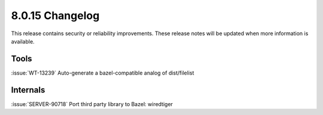 .. _8.0.15-changelog:

8.0.15 Changelog
----------------

This release contains security or reliability improvements. These release notes 
will be updated when more information is available.

Tools
~~~~~

:issue:`WT-13239` Auto-generate a bazel-compatible analog of
dist/filelist

Internals
~~~~~~~~~

:issue:`SERVER-90718` Port third party library to Bazel: wiredtiger

